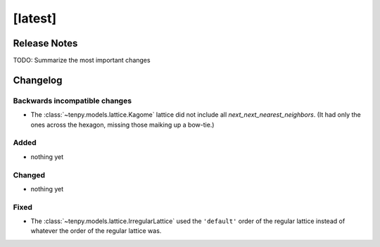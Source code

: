 [latest]
========

Release Notes
-------------
TODO: Summarize the most important changes

Changelog
---------

Backwards incompatible changes
^^^^^^^^^^^^^^^^^^^^^^^^^^^^^^
- The :class:`~tenpy.models.lattice.Kagome` lattice did not include all `next_next_nearest_neighbors`.
  (It had only the ones across the hexagon, missing those maiking up a bow-tie.)

Added
^^^^^
- nothing yet

Changed
^^^^^^^
- nothing yet

Fixed
^^^^^
- The :class:`~tenpy.models.lattice.IrregularLattice` used the ``'default'`` order of the regular lattice instead of
  whatever the order of the regular lattice was.
